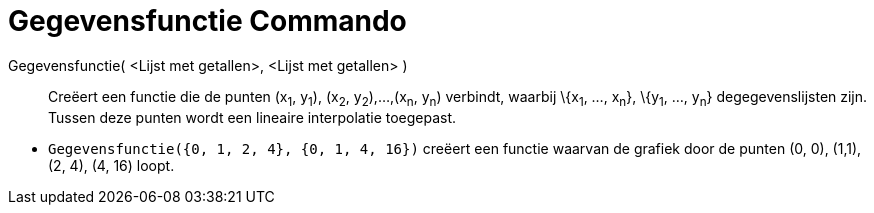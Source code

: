= Gegevensfunctie Commando
:page-en: commands/DataFunction
ifdef::env-github[:imagesdir: /nl/modules/ROOT/assets/images]

Gegevensfunctie( <Lijst met getallen>, <Lijst met getallen> )::
  Creëert een functie die de punten (x~1~, y~1~), (x~2~, y~2~),...,(x~n~, y~n~) verbindt, waarbij \{x~1~, ..., x~n~},
  \{y~1~, ..., y~n~} degegevenslijsten zijn. Tussen deze punten wordt een lineaire interpolatie toegepast.

[EXAMPLE]
====

* `++Gegevensfunctie({0, 1, 2, 4}, {0, 1, 4, 16})++` creëert een functie waarvan de grafiek door de punten (0, 0),
(1,1), (2, 4), (4, 16) loopt.

====

